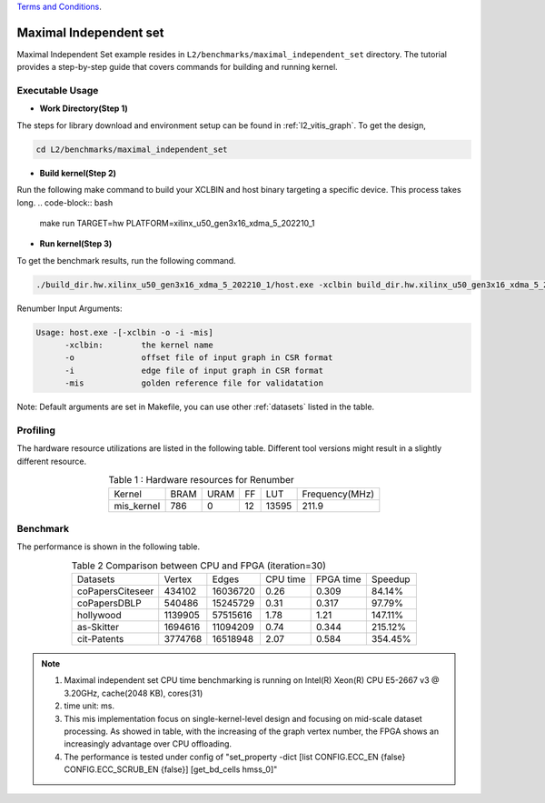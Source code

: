 .. 
   .. Copyright © 2022–2023 Advanced Micro Devices, Inc

`Terms and Conditions <https://www.amd.com/en/corporate/copyright>`_.

=========
Maximal Independent set 
=========

Maximal Independent Set example resides in ``L2/benchmarks/maximal_independent_set`` directory. The tutorial provides a step-by-step guide that covers commands for building and running kernel.

Executable Usage
================

* **Work Directory(Step 1)**

The steps for library download and environment setup can be found in :ref:`l2_vitis_graph`. To get the design,

.. code-block:: bash

   cd L2/benchmarks/maximal_independent_set

* **Build kernel(Step 2)**

Run the following make command to build your XCLBIN and host binary targeting a specific device. This process takes long.
.. code-block:: bash

   make run TARGET=hw PLATFORM=xilinx_u50_gen3x16_xdma_5_202210_1

* **Run kernel(Step 3)**

To get the benchmark results, run the following command.

.. code-block:: bash

   ./build_dir.hw.xilinx_u50_gen3x16_xdma_5_202210_1/host.exe -xclbin build_dir.hw.xilinx_u50_gen3x16_xdma_5_202210_1/mis_kernel.xclbin -o data/data-csr-offset.mtx -i data/data-csr-indicesweights.mtx  -mis data/mis.txt

Renumber Input Arguments:

.. code-block:: bash

   Usage: host.exe -[-xclbin -o -i -mis]
         -xclbin:        the kernel name
         -o              offset file of input graph in CSR format
         -i              edge file of input graph in CSR format
         -mis            golden reference file for validatation

Note: Default arguments are set in Makefile, you can use other :ref:`datasets` listed in the table.

Profiling
=========

The hardware resource utilizations are listed in the following table.
Different tool versions might result in a slightly different resource.

.. table:: Table 1 : Hardware resources for Renumber 
    :align: center

    +-------------------+----------+----------+----------+---------+-----------------+
    |    Kernel         |   BRAM   |   URAM   |    FF    |   LUT   | Frequency(MHz)  |
    +-------------------+----------+----------+----------+---------+-----------------+
    |   mis_kernel      |    786   |    0     |    12    |  13595  |     211.9       |
    +-------------------+----------+----------+----------+---------+-----------------+

Benchmark
=========

The performance is shown in the following table.

.. table:: Table 2 Comparison between CPU and FPGA (iteration=30) 
    :align: center

    +------------------+----------+----------+-----------+------------+----------+
    | Datasets         | Vertex   | Edges    | CPU time  | FPGA time  | Speedup  |
    +------------------+----------+----------+-----------+------------+----------+
    | coPapersCiteseer | 434102   | 16036720 |  0.26     |   0.309    |  84.14%  |
    +------------------+----------+----------+-----------+------------+----------+
    | coPapersDBLP     | 540486   | 15245729 |  0.31     |   0.317    |  97.79%  |
    +------------------+----------+----------+-----------+------------+----------+
    | hollywood        | 1139905  | 57515616 |  1.78     |   1.21     |  147.11% |
    +------------------+----------+----------+-----------+------------+----------+
    | as-Skitter       | 1694616  | 11094209 |  0.74     |   0.344    |  215.12% |
    +------------------+----------+----------+-----------+------------+----------+
    | cit-Patents      | 3774768  | 16518948 |  2.07     |   0.584    |  354.45% |
    +------------------+----------+----------+-----------+------------+----------+

.. Note::
   1. Maximal independent set CPU time benchmarking is running on Intel(R) Xeon(R) CPU E5-2667 v3 @ 3.20GHz, cache(2048 KB), cores(31)
   2. time unit: ms.
   3. This mis implementation focus on single-kernel-level design and focusing on mid-scale dataset processing. As showed in table, with the increasing of the graph vertex number, the FPGA shows an increasingly advantage over CPU offloading.
   4. The performance is tested under config of "set_property -dict [list CONFIG.ECC_EN {false} CONFIG.ECC_SCRUB_EN {false}] [get_bd_cells hmss_0]"

